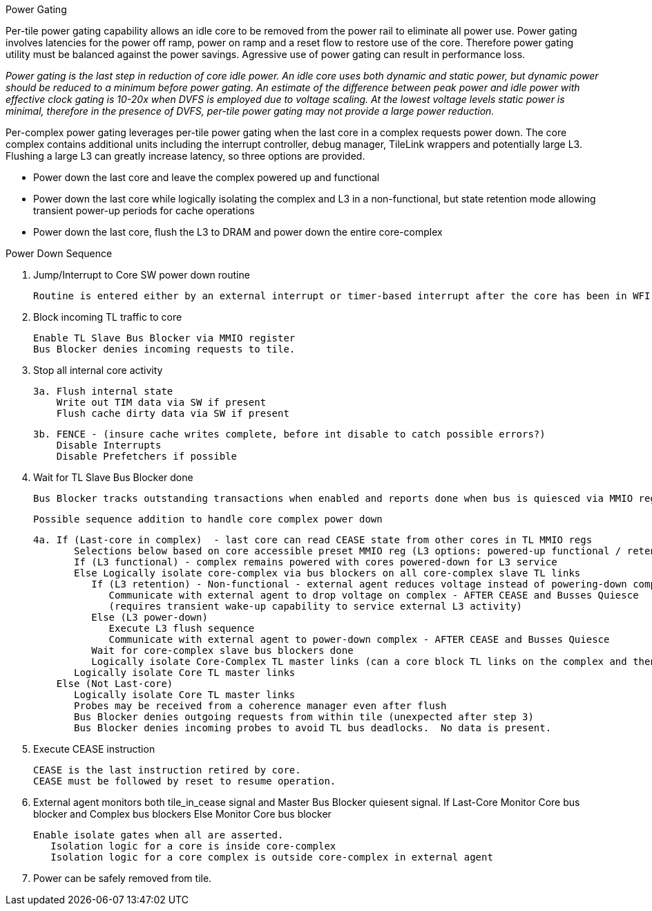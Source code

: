 Power Gating
=====================

Per-tile power gating capability allows an idle core to be removed from the power rail to eliminate all power use.  Power gating involves latencies for the power off ramp, power on ramp and a reset flow to restore use of the core.  Therefore power gating utility must be balanced against the power savings.  Agressive use of power gating can result in performance loss.  

_Power gating is the last step in reduction of core idle power.  An idle core uses both dynamic and static power, but dynamic power should be reduced to a minimum before power gating.  An estimate of the difference between peak power and idle power with effective clock gating is 10-20x when DVFS is employed due to voltage scaling.  At the lowest voltage levels static power is minimal, therefore in the presence of DVFS, per-tile power gating may not provide a large power reduction._

Per-complex power gating leverages per-tile power gating when the last core in a complex requests power down.  The core complex contains additional units including the interrupt controller, debug manager, TileLink wrappers and potentially large L3.  Flushing a large L3 can greatly increase latency, so three options are provided.

- Power down the last core and leave the complex powered up and functional
- Power down the last core while logically isolating the complex and L3 in a non-functional, but state retention mode allowing transient power-up periods for cache operations
- Power down the last core, flush the L3 to DRAM and power down the entire core-complex

Power Down Sequence
===================

1. Jump/Interrupt to Core SW power down routine

   Routine is entered either by an external interrupt or timer-based interrupt after the core has been in WFI idle for a period of time.

2. Block incoming TL traffic to core

   Enable TL Slave Bus Blocker via MMIO register
   Bus Blocker denies incoming requests to tile. 

3. Stop all internal core activity

 3a. Flush internal state
     Write out TIM data via SW if present
     Flush cache dirty data via SW if present

 3b. FENCE - (insure cache writes complete, before int disable to catch possible errors?)
     Disable Interrupts
     Disable Prefetchers if possible

4. Wait for TL Slave Bus Blocker done

   Bus Blocker tracks outstanding transactions when enabled and reports done when bus is quiesced via MMIO register. 

   Possible sequence addition to handle core complex power down

 4a. If (Last-core in complex)  - last core can read CEASE state from other cores in TL MMIO regs
        Selections below based on core accessible preset MMIO reg (L3 options: powered-up functional / retention non-functionsl / power-off)
        If (L3 functional) - complex remains powered with cores powered-down for L3 service
        Else Logically isolate core-complex via bus blockers on all core-complex slave TL links
           If (L3 retention) - Non-functional - external agent reduces voltage instead of powering-down completely
              Communicate with external agent to drop voltage on complex - AFTER CEASE and Busses Quiesce
              (requires transient wake-up capability to service external L3 activity)
           Else (L3 power-down)
              Execute L3 flush sequence
              Communicate with external agent to power-down complex - AFTER CEASE and Busses Quiesce
           Wait for core-complex slave bus blockers done
           Logically isolate Core-Complex TL master links (can a core block TL links on the complex and then block them on the core?)
        Logically isolate Core TL master links 
     Else (Not Last-core)
        Logically isolate Core TL master links 
        Probes may be received from a coherence manager even after flush
        Bus Blocker denies outgoing requests from within tile (unexpected after step 3)
        Bus Blocker denies incoming probes to avoid TL bus deadlocks.  No data is present.

6. Execute CEASE instruction

   CEASE is the last instruction retired by core.
   CEASE must be followed by reset to resume operation.

7. External agent monitors both tile_in_cease signal and Master Bus Blocker quiesent signal.
   If Last-Core
      Monitor Core bus blocker and Complex bus blockers
   Else
      Monitor Core bus blocker 

   Enable isolate gates when all are asserted.
      Isolation logic for a core is inside core-complex       
      Isolation logic for a core complex is outside core-complex in external agent

8. Power can be safely removed from tile. 


   